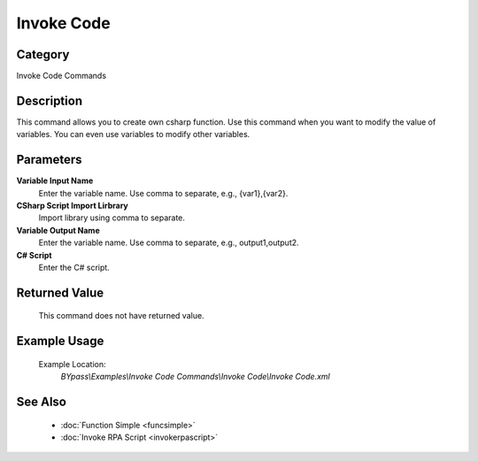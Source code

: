 Invoke Code
===========

Category
--------
Invoke Code Commands

Description
-----------

This command allows you to create own csharp function. Use this command when you want to modify the value of variables. You can even use variables to modify other variables.

Parameters
----------

**Variable Input Name**
	Enter the variable name. Use comma to separate, e.g., {var1},{var2}.

**CSharp Script Import Lirbrary**
	Import library using comma to separate.

**Variable Output Name**
	Enter the variable name. Use comma to separate, e.g., output1,output2.

**C# Script**
	Enter the C# script.



Returned Value
--------------
	This command does not have returned value.

Example Usage
-------------

	Example Location:  
		`BYpass\\Examples\\Invoke Code Commands\\Invoke Code\\Invoke Code.xml`

See Also
--------
	- :doc:`Function Simple <funcsimple>`
	- :doc:`Invoke RPA Script <invokerpascript>`

	
